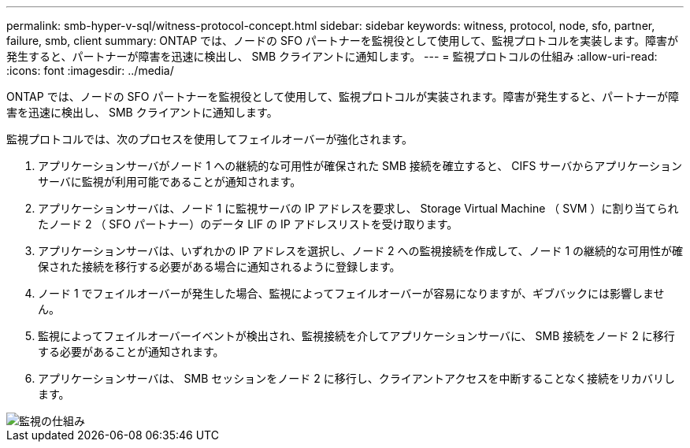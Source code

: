 ---
permalink: smb-hyper-v-sql/witness-protocol-concept.html 
sidebar: sidebar 
keywords: witness, protocol, node, sfo, partner, failure, smb, client 
summary: ONTAP では、ノードの SFO パートナーを監視役として使用して、監視プロトコルを実装します。障害が発生すると、パートナーが障害を迅速に検出し、 SMB クライアントに通知します。 
---
= 監視プロトコルの仕組み
:allow-uri-read: 
:icons: font
:imagesdir: ../media/


[role="lead"]
ONTAP では、ノードの SFO パートナーを監視役として使用して、監視プロトコルが実装されます。障害が発生すると、パートナーが障害を迅速に検出し、 SMB クライアントに通知します。

監視プロトコルでは、次のプロセスを使用してフェイルオーバーが強化されます。

. アプリケーションサーバがノード 1 への継続的な可用性が確保された SMB 接続を確立すると、 CIFS サーバからアプリケーションサーバに監視が利用可能であることが通知されます。
. アプリケーションサーバは、ノード 1 に監視サーバの IP アドレスを要求し、 Storage Virtual Machine （ SVM ）に割り当てられたノード 2 （ SFO パートナー）のデータ LIF の IP アドレスリストを受け取ります。
. アプリケーションサーバは、いずれかの IP アドレスを選択し、ノード 2 への監視接続を作成して、ノード 1 の継続的な可用性が確保された接続を移行する必要がある場合に通知されるように登録します。
. ノード 1 でフェイルオーバーが発生した場合、監視によってフェイルオーバーが容易になりますが、ギブバックには影響しません。
. 監視によってフェイルオーバーイベントが検出され、監視接続を介してアプリケーションサーバに、 SMB 接続をノード 2 に移行する必要があることが通知されます。
. アプリケーションサーバは、 SMB セッションをノード 2 に移行し、クライアントアクセスを中断することなく接続をリカバリします。


image::../media/how-witness-works.gif[監視の仕組み]
